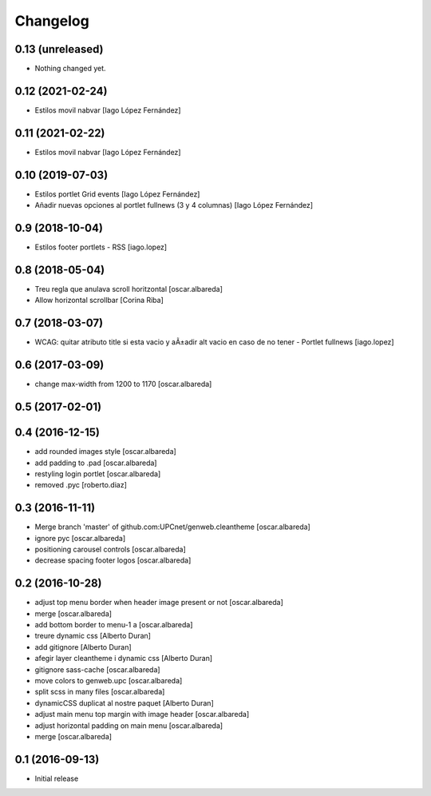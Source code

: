 Changelog
=========

0.13 (unreleased)
-----------------

- Nothing changed yet.


0.12 (2021-02-24)
-----------------

* Estilos movil nabvar [Iago López Fernández]

0.11 (2021-02-22)
-----------------

* Estilos movil nabvar [Iago López Fernández]

0.10 (2019-07-03)
-----------------

* Estilos portlet Grid events [Iago López Fernández]
* Añadir nuevas opciones al portlet fullnews (3 y 4 columnas) [Iago López Fernández]

0.9 (2018-10-04)
----------------

* Estilos footer portlets - RSS [iago.lopez]

0.8 (2018-05-04)
----------------

* Treu regla que anulava scroll horitzontal [oscar.albareda]
* Allow horizontal scrollbar [Corina Riba]

0.7 (2018-03-07)
----------------

* WCAG: quitar atributo title si esta vacio y aÃ±adir alt vacio en caso de no tener - Portlet fullnews [iago.lopez]

0.6 (2017-03-09)
----------------

* change max-width from 1200 to 1170 [oscar.albareda]

0.5 (2017-02-01)
----------------



0.4 (2016-12-15)
----------------

* add rounded images style [oscar.albareda]
* add padding to .pad [oscar.albareda]
* restyling login portlet [oscar.albareda]
* removed .pyc [roberto.diaz]

0.3 (2016-11-11)
----------------

* Merge branch 'master' of github.com:UPCnet/genweb.cleantheme [oscar.albareda]
* ignore pyc [oscar.albareda]
* positioning carousel controls [oscar.albareda]
* decrease spacing footer logos [oscar.albareda]

0.2 (2016-10-28)
----------------

* adjust top menu border when header image present or not [oscar.albareda]
* merge [oscar.albareda]
* add bottom border to menu-1 a [oscar.albareda]
* treure dynamic css [Alberto Duran]
* add gitignore [Alberto Duran]
* afegir layer cleantheme i dynamic css [Alberto Duran]
* gitignore sass-cache [oscar.albareda]
* move colors to genweb.upc [oscar.albareda]
* split scss in many files [oscar.albareda]
* dynamicCSS duplicat al nostre paquet [Alberto Duran]
* adjust main menu top margin with image header [oscar.albareda]
* adjust horizontal padding on main menu [oscar.albareda]
* merge [oscar.albareda]

0.1 (2016-09-13)
----------------

- Initial release
